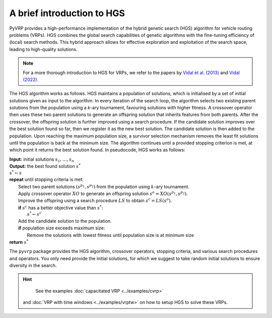 A brief introduction to HGS
===================================

PyVRP provides a high-performance implementation of the hybrid genetic search (HGS) algorithm for vehicle routing problems (VRPs).
HGS combines the global search capabilities of genetic algorithms with the fine-tuning efficiency of (local) search methods.
This hybrid approach allows for effective exploration and exploitation of the search space, leading to high-quality solutions.

.. note::

    For a more thorough introduction to HGS for VRPs, we refer to the papers by `Vidal et al. (2013) <https://www.sciencedirect.com/science/article/pii/S0305054812001645>`_ and `Vidal (2022) <https://www.sciencedirect.com/science/article/pii/S030505482100349X>`_.

The HGS algorithm works as follows.
HGS maintains a population of solutions, which is initialised by a set of initial solutions given as input to the algorithm.
In every iteration of the search loop, the algorithm selects two existing parent solutions from the population using a *k*-ary tournament, favouring solutions with higher fitness.
A crossover operator then uses these two parent solutions to generate an offspring solution that inherits features from both parents.
After the crossover, the offspring solution is further improved using a search procedure.
If the candidate solution improves over the best solution found so far, then we register it as the new best solution.
The candidate solution is then added to the population.
Upon reaching the maximum population size, a survivor selection mechanism removes the least fit solutions until the population is back at the minimum size.
The algorithm continues until a provided stopping criterion is met, at which point it returns the best solution found. In pseudocode, HGS works as follows:

.. line-block::

    **Input:** initial solutions :math:`s_1, \dots, s_{n}`
    **Output:** the best found solution :math:`s^*`
    :math:`s^* \gets s`
    **repeat** until stopping criteria is met:
        Select two parent solutions :math:`(s^{p_1}, s^{p_2})` from the population using :math:`k`-ary tournament.
        Apply crossover operator :math:`XO` to generate an offspring solution :math:`s^o=XO(s^{p_1}, s^{p_2})`.
        Improve the offspring using a search procedure :math:`LS` to obtain :math:`s^c=LS(s^o)`.
        **if** :math:`s^c` has a better objective value than :math:`s^*`:
            :math:`s^* \gets s^c`
        Add the candidate solution to the population.
        **if** population size exceeds maximum size:
            Remove the solutions with lowest fitness until population size is at minimum size
    **return** :math:`s^*`

The ``pyvrp`` package provides the HGS algorithm, crossover operators, stopping criteria, and various search procedures and operators.
You only need provide the initial solutions, for which we suggest to take random initial solutions to ensure diversity in the search.

.. hint::
    See the examples :doc:`capacitated VRP <../examples/cvrp>` 
 and :doc:`VRP with time windows <../examples/vrptw>` on how to setup HGS to solve these VRPs.

